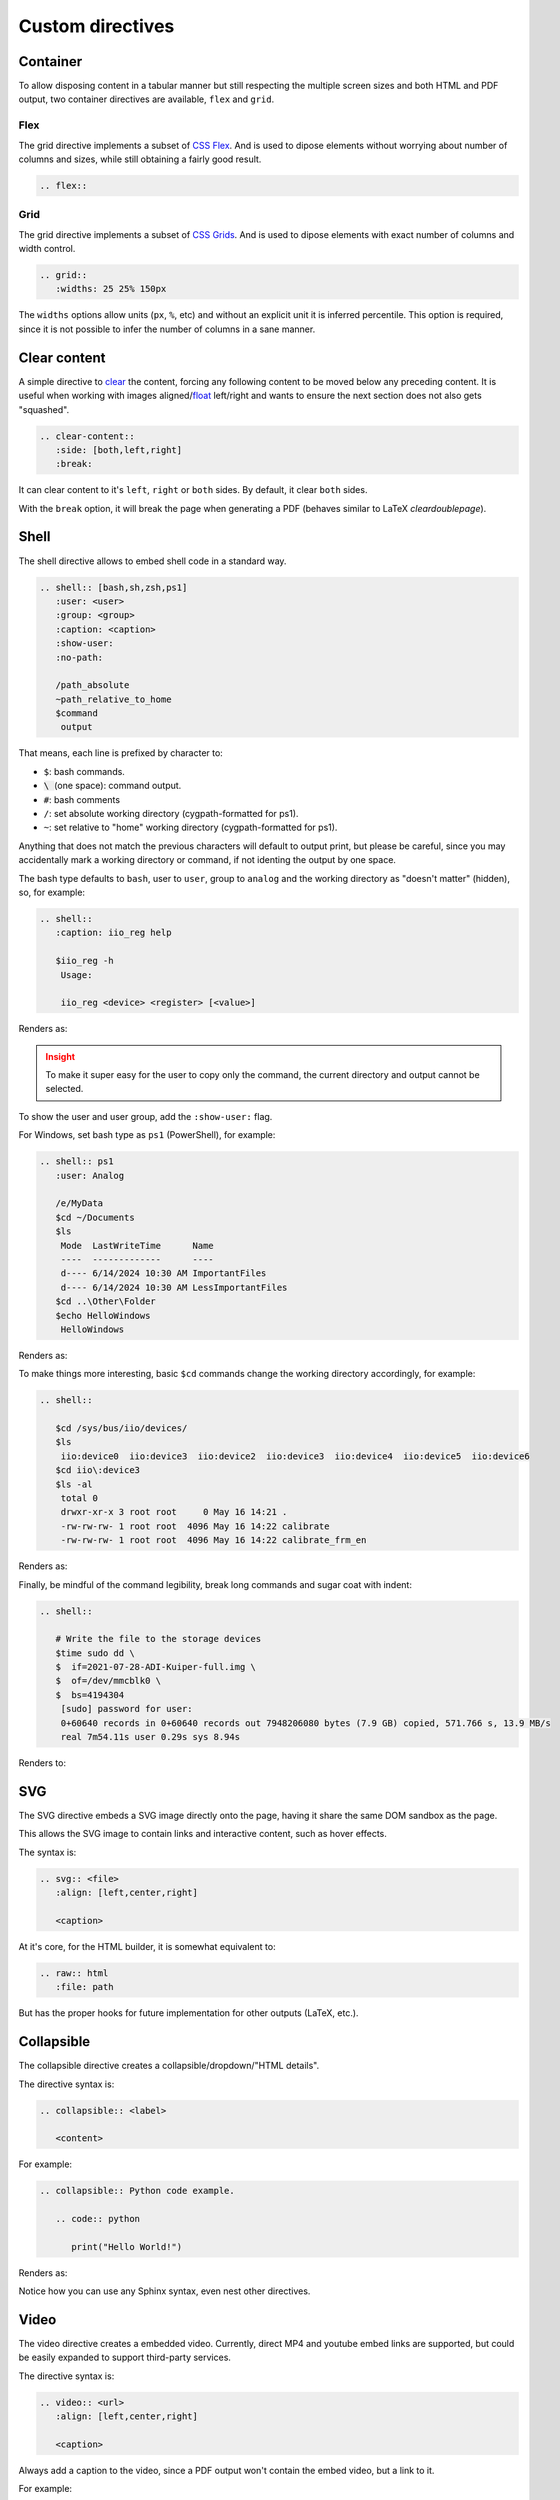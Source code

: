 Custom directives
=================

Container
~~~~~~~~~

To allow disposing content in a tabular manner but still respecting the multiple
screen sizes and both HTML and PDF output, two container directives are available,
``flex`` and ``grid``.

.. _directive flex:

Flex
++++

The grid directive implements a subset of
`CSS Flex <https://css-tricks.com/snippets/css/a-guide-to-flexbox/>`__.
And is used to dipose elements without worrying about number of columns and sizes,
while still obtaining a fairly good result.

.. code:: rst

   .. flex::

.. _directive grid:

Grid
++++

The grid directive implements a subset of
`CSS Grids <https://css-tricks.com/snippets/css/complete-guide-grid/>`__.
And is used to dipose elements with exact number of columns and width control.

.. code:: rst

   .. grid::
      :widths: 25 25% 150px

The ``widths`` options allow units (``px``, ``%``, etc) and without an explicit
unit it is inferred percentile.
This option is required, since it is not possible to infer the number of
columns in a sane manner.


Clear content
~~~~~~~~~~~~~

A simple directive to
`clear <https://developer.mozilla.org/en-US/docs/Web/CSS/clear>`__
the content, forcing any following content to be moved below any preceding
content.
It is useful when working with images
aligned/`float <https://developer.mozilla.org/en-US/docs/Web/CSS/float>`__
left/right and wants to ensure the next section does not also gets "squashed".

.. code:: rst

   .. clear-content::
      :side: [both,left,right]
      :break:

It can clear content to it's ``left``, ``right`` or ``both`` sides.
By default, it clear ``both`` sides.

With the ``break`` option, it will break the page when generating a PDF
(behaves similar to LaTeX *cleardoublepage*).

Shell
~~~~~

The shell directive allows to embed shell code in a standard way.

.. code:: rst

   .. shell:: [bash,sh,zsh,ps1]
      :user: <user>
      :group: <group>
      :caption: <caption>
      :show-user:
      :no-path:

      /path_absolute
      ~path_relative_to_home
      $command
       output

That means, each line is prefixed by character to:

* ``$``: bash commands.
* :code:`\ ` (one space): command output.
* ``#``: bash comments
* ``/``: set absolute working directory (cygpath-formatted for ps1).
* ``~``: set relative to "home" working directory (cygpath-formatted for ps1).

Anything that does not match the previous characters will default to output print,
but please be careful, since you may accidentally mark a working directory or
command, if not identing the output by one space.

The bash type defaults to ``bash``, user to ``user``, group to ``analog``
and the working directory as "doesn't matter" (hidden), so, for
example:

.. code:: rst

   .. shell::
      :caption: iio_reg help

      $iio_reg -h
       Usage:

       iio_reg <device> <register> [<value>]

Renders as:

.. shell::
   :caption: iio_reg help
   :show-user:

   $iio_reg -h
    Usage:

    iio_reg <device> <register> [<value>]

.. admonition:: Insight
   :class: caution

   To make it super easy for the user to copy only the command,
   the current directory and output cannot be selected.

To show the user and user group, add the ``:show-user:`` flag.

For Windows, set bash type as ``ps1`` (PowerShell), for example:

.. code:: rst

   .. shell:: ps1
      :user: Analog

      /e/MyData
      $cd ~/Documents
      $ls
       Mode  LastWriteTime      Name
       ----  -------------      ----
       d---- 6/14/2024 10:30 AM ImportantFiles
       d---- 6/14/2024 10:30 AM LessImportantFiles
      $cd ..\Other\Folder
      $echo HelloWindows
       HelloWindows

Renders as:

.. shell:: ps1
   :user: Analog

   /e/MyData
   $cd ~/Documents
   $ls
    Mode  LastWriteTime      Name
    ----  -------------      ----
    d---- 6/14/2024 10:30 AM ImportantFiles
    d---- 6/14/2024 10:30 AM LessImportantFiles
   $cd ..\Other\Folder
   $echo HelloWindows
    HelloWindows

To make things more interesting, basic ``$cd`` commands change the working
directory accordingly, for example:

.. code:: rst

   .. shell::

      $cd /sys/bus/iio/devices/
      $ls
       iio:device0  iio:device3  iio:device2  iio:device3  iio:device4  iio:device5  iio:device6
      $cd iio\:device3
      $ls -al
       total 0
       drwxr-xr-x 3 root root     0 May 16 14:21 .
       -rw-rw-rw- 1 root root  4096 May 16 14:22 calibrate
       -rw-rw-rw- 1 root root  4096 May 16 14:22 calibrate_frm_en

Renders as:

.. shell::

   $cd /sys/bus/iio/devices/
   $ls
    iio:device0  iio:device3  iio:device2  iio:device3  iio:device4  iio:device5  iio:device6
   $cd iio\:device3
   $ls -al
    total 0
    drwxr-xr-x 3 root root     0 May 16 14:21 .
    -rw-rw-rw- 1 root root  4096 May 16 14:22 calibrate
    -rw-rw-rw- 1 root root  4096 May 16 14:22 calibrate_frm_en

Finally, be mindful of the command legibility, break long commands and sugar coat
with indent:


.. code:: rst

   .. shell::

      # Write the file to the storage devices
      $time sudo dd \
      $  if=2021-07-28-ADI-Kuiper-full.img \
      $  of=/dev/mmcblk0 \
      $  bs=4194304
       [sudo] password for user:
       0+60640 records in 0+60640 records out 7948206080 bytes (7.9 GB) copied, 571.766 s, 13.9 MB/s
       real 7m54.11s user 0.29s sys 8.94s

Renders to:

.. shell::

   # Write the file to the storage device
   $time sudo dd \
   $  if=2021-07-28-ADI-Kuiper-full.img \
   $  of=/dev/mmcblk0 \
   $  bs=4194304
    [sudo] password for user:
    0+60640 records in 0+60640 records out 7948206080 bytes (7.9 GB) copied, 571.766 s, 13.9 MB/s
    real 7m54.11s user 0.29s sys 8.94s

.. _svg-directive:

SVG
~~~

The SVG directive embeds a SVG image directly onto the page, having it share
the same DOM sandbox as the page.

This allows the SVG image to contain links and interactive content, such as
hover effects.

The syntax is:

.. code:: rst

   .. svg:: <file>
      :align: [left,center,right]

      <caption>

At it's core, for the HTML builder, it is somewhat equivalent to:

.. code:: rst

   .. raw:: html
      :file: path

But has the proper hooks for future implementation for other outputs (LaTeX, etc.).

Collapsible
~~~~~~~~~~~

The collapsible directive creates a collapsible/dropdown/"HTML details".

The directive syntax is:

.. code:: rst

   .. collapsible:: <label>

      <content>

For example:

.. code:: rst

   .. collapsible:: Python code example.

      .. code:: python

         print("Hello World!")

Renders as:

.. collapsible:: Python code example.

   .. code:: python

      print("Hello World!")

Notice how you can use any Sphinx syntax, even nest other directives.

Video
~~~~~~~~~~~~~~~~~~~~~~~~~~~~~~~~~~~~~~~~~~~~~~~~~~~~~~~~~~~~~~~~~~~~~~~~~~~~~~~~

The video directive creates a embedded video.
Currently, direct MP4 and youtube embed links  are supported, but could be easily
expanded to support third-party services.

The directive syntax is:

.. code:: rst

   .. video:: <url>
      :align: [left,center,right]

      <caption>

Always add a caption to the video, since a PDF output won't contain the embed
video, but a link to it.

For example:

.. code:: rst

   .. video:: http://ftp.fau.de/fosdem/2015/devroom-software_defined_radio/iiosdr.mp4

      **Linux Industrial IO framework** - Lars-Peter Clausen, Analog Devices Inc

Renders as:

.. video:: http://ftp.fau.de/fosdem/2015/devroom-software_defined_radio/iiosdr.mp4

   **Linux Industrial IO framework** - Lars-Peter Clausen, Analog Devices Inc

And:

.. code:: rst

   .. video:: https://www.youtube.com/watch?v=p_VntEwUe24

      **LibIIO - A Library for Interfacing with Linux IIO Devices** - Dan Nechita, Analog Devices Inc

Renders as:

.. video:: https://www.youtube.com/watch?v=p_VntEwUe24

   **LibIIO - A Library for Interfacing with Linux IIO Devices** - Dan Nechita, Analog Devices Inc

ESD warning
~~~~~~~~~~~

The ESD warning directive creates a ESD warning, for example:

.. code:: rst

   .. esd-warning::

Renders as:

.. esd-warning::

HDL directives
~~~~~~~~~~~~~~

The directives in this section target the :git-hdl:`/` documentation.

.. _hdl build-status-directive:

HDL build status
++++++++++++++++

The HDL build status directive gets information from a markdown formatted status
table (*output.md*) and generates a table with the build statuses.

The directive syntax is:

.. code:: rst

   .. hdl-build-status::
      :file: <build_status_file>

The ``:path:`` option is optional, in the sense that if it's not provided, no table
is generated.
If provided, but the build status file does not exist, an error is
thrown.

.. note::

   The ``:path:`` option is meant to be "filled" during a CI procedure.

HDL parameters
++++++++++++++

The HDL parameters directive gets information parsed from IP-XACT (*component.xml*)
library and generates a table with the IP parameters.

.. note::

   The IP-XACT files are generated by Vivado during the library build and not by
   the documentation tooling.

The directive syntax is:

.. code:: rst

   .. hdl-parameters::
      :path: <ip_path>

      * - <parameter>
        - <description>

For example:

.. code:: rst

   .. hdl-parameters::
      :path: library/spi_engine/spi_engine_interconnect

      * - DATA_WIDTH
        - Data width of the parallel SDI/SDO data interfaces.
      * - NUM_OF_SDI
        - Number of SDI lines on the physical SPI interface.

Descriptions in the directive have higher precedence than in the *component.xml*
file.

The ``:path:`` option is optional, and should **not** be included if the
documentation file path matches the *component.xml* hierarchically.

HDL interface
+++++++++++++

The HDL interfaces directive gets information parsed from *component.xml* library
and generates tables with the IP interfaces, both buses and ports.

.. note::

   The *component.xml* files are generated by Vivado during the library build
   and not by the documentation tooling.

The directive syntax is:

.. code:: rst

   .. hdl-interfaces::
      :path: <ip_path>

      * - <port/bus>
        - <description>

For example:

.. code:: rst

   .. hdl-interfaces::
      :path: library/spi_engine/spi_engine_interconnect

Descriptions in the directive have higher precedence than in the *component.xml*
file.
You can provide description to a port or a bus, but not for a bus port.
Ports/buses that are consecutive are squashed into a single instance
to avoid repetition, for example:

.. code-block::

   {data_tx_12_p, data_tx_23_p} -> data_tx_*_p
   {data_tx_12, data_tx_23} -> data_tx_*
   {adc_data_i0, adc_data_i0} -> adc_data_i*
   {adc_data_q0, adc_data_q0} -> adc_data_q*
   {rx_phy2, rx_phy4} -> rx_phy*

To provide a description to the squashed signals/buses, write, for example,
``data_tx_*`` once instead of the original name of all.

.. warning::

   Do not create new IP with signals named as ``_phy*``, it was added for
   legacy puporses, instead suffix with ``_*``, e.g. ``mysignal_phy_4``.

The ``:path:`` option is optional, and should **not** be included if the
documentation file path matches the *component.xml* hierarchically.

HDL component diagram
+++++++++++++++++++++

The HDL component diagram directive gets information parsed from *component.xml*
library and generates a component diagram for the IP with buses and ports
information.

.. note::

   The *component.xml* files are generated by Vivado during the library build
   and not by the documentation tooling.

The directive syntax is:

.. code:: rst

   .. hdl-component-diagram::
      :path: <ip_path>

For example:

.. code:: rst

   .. hdl-component-diagram::
      :path: library/spi_engine/spi_engine_interconnect

The ``:path:`` option is optional, and should **not** be included if the
documentation file path matches the *component.xml* hierarchically.

.. note::

   This directive replaces the deprecated ``symbolator`` directive.

HDL regmap
++++++++++

The HDL regmap directive gets information from *docs/regmap/adi_regmap_\*.txt* files
and generates tables with the register maps.

The directive syntax is:

.. code:: rst

   .. hdl-regmap::
      :name: <regmap_name>
      :no-type-info:

For example:

.. code:: rst

   .. hdl-regmap::
      :name: DMAC

.. note::

  The register map name is the title-tool, the value above ``ENDTITLE`` in the
  source file.

This directive does not support content for descriptions, since the source file
already have proper descriptions.

The ``:name:`` option is **required**, because the title tool does not match
the IP name and one single *docs/regmap/adi_regmap_\*.txt* file can have more than
one register map.
The ``:no-type-info:`` option is optional, and should **not** be included if it is
in the main IP documentation page. It appends an auxiliary table explaining the
register access types.

Global options for directives
~~~~~~~~~~~~~~~~~~~~~~~~~~~~~

Set ``hide_collapsible_content`` to ``True`` to hide the *collapsibles* by default.

Set ``monolithic`` to ``True`` prefix paths with *<repo>*.
This is meant for the :ref:`custom-doc` custom documents only.


